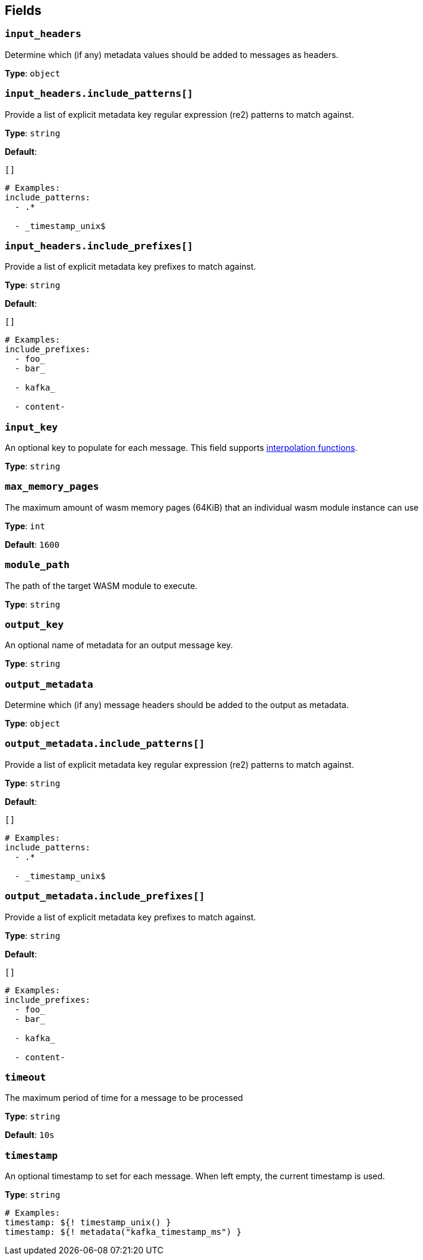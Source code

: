 // This content is autogenerated. Do not edit manually. To override descriptions, use the doc-tools CLI with the --overrides option: https://redpandadata.atlassian.net/wiki/spaces/DOC/pages/1247543314/Generate+reference+docs+for+Redpanda+Connect

== Fields

=== `input_headers`

Determine which (if any) metadata values should be added to messages as headers.

*Type*: `object`

=== `input_headers.include_patterns[]`

Provide a list of explicit metadata key regular expression (re2) patterns to match against.

*Type*: `string`

*Default*:
[source,yaml]
----
[]
----

[source,yaml]
----
# Examples:
include_patterns:
  - .*

  - _timestamp_unix$

----

=== `input_headers.include_prefixes[]`

Provide a list of explicit metadata key prefixes to match against.

*Type*: `string`

*Default*:
[source,yaml]
----
[]
----

[source,yaml]
----
# Examples:
include_prefixes:
  - foo_
  - bar_

  - kafka_

  - content-

----

=== `input_key`

An optional key to populate for each message.
This field supports xref:configuration:interpolation.adoc#bloblang-queries[interpolation functions].

*Type*: `string`

=== `max_memory_pages`

The maximum amount of wasm memory pages (64KiB) that an individual wasm module instance can use

*Type*: `int`

*Default*: `1600`

=== `module_path`

The path of the target WASM module to execute.

*Type*: `string`

=== `output_key`

An optional name of metadata for an output message key.

*Type*: `string`

=== `output_metadata`

Determine which (if any) message headers should be added to the output as metadata.

*Type*: `object`

=== `output_metadata.include_patterns[]`

Provide a list of explicit metadata key regular expression (re2) patterns to match against.

*Type*: `string`

*Default*:
[source,yaml]
----
[]
----

[source,yaml]
----
# Examples:
include_patterns:
  - .*

  - _timestamp_unix$

----

=== `output_metadata.include_prefixes[]`

Provide a list of explicit metadata key prefixes to match against.

*Type*: `string`

*Default*:
[source,yaml]
----
[]
----

[source,yaml]
----
# Examples:
include_prefixes:
  - foo_
  - bar_

  - kafka_

  - content-

----

=== `timeout`

The maximum period of time for a message to be processed

*Type*: `string`

*Default*: `10s`

=== `timestamp`

An optional timestamp to set for each message. When left empty, the current timestamp is used.

*Type*: `string`

[source,yaml]
----
# Examples:
timestamp: ${! timestamp_unix() }
timestamp: ${! metadata("kafka_timestamp_ms") }

----


